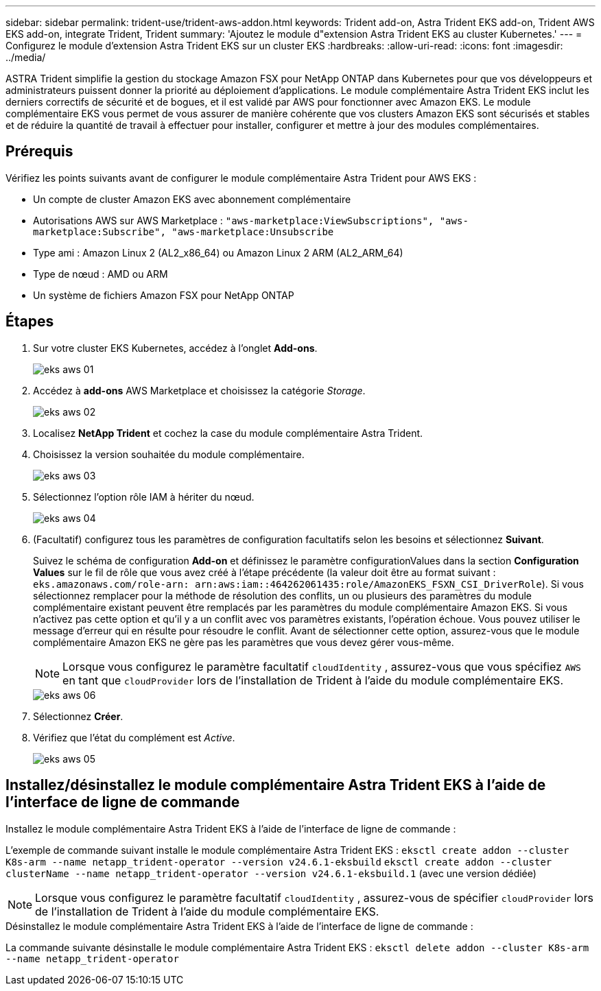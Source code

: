 ---
sidebar: sidebar 
permalink: trident-use/trident-aws-addon.html 
keywords: Trident add-on, Astra Trident EKS add-on, Trident AWS EKS add-on, integrate Trident, Trident 
summary: 'Ajoutez le module d"extension Astra Trident EKS au cluster Kubernetes.' 
---
= Configurez le module d'extension Astra Trident EKS sur un cluster EKS
:hardbreaks:
:allow-uri-read: 
:icons: font
:imagesdir: ../media/


[role="lead"]
ASTRA Trident simplifie la gestion du stockage Amazon FSX pour NetApp ONTAP dans Kubernetes pour que vos développeurs et administrateurs puissent donner la priorité au déploiement d'applications. Le module complémentaire Astra Trident EKS inclut les derniers correctifs de sécurité et de bogues, et il est validé par AWS pour fonctionner avec Amazon EKS. Le module complémentaire EKS vous permet de vous assurer de manière cohérente que vos clusters Amazon EKS sont sécurisés et stables et de réduire la quantité de travail à effectuer pour installer, configurer et mettre à jour des modules complémentaires.



== Prérequis

Vérifiez les points suivants avant de configurer le module complémentaire Astra Trident pour AWS EKS :

* Un compte de cluster Amazon EKS avec abonnement complémentaire
* Autorisations AWS sur AWS Marketplace :
`"aws-marketplace:ViewSubscriptions",
"aws-marketplace:Subscribe",
"aws-marketplace:Unsubscribe`
* Type ami : Amazon Linux 2 (AL2_x86_64) ou Amazon Linux 2 ARM (AL2_ARM_64)
* Type de nœud : AMD ou ARM
* Un système de fichiers Amazon FSX pour NetApp ONTAP




== Étapes

. Sur votre cluster EKS Kubernetes, accédez à l'onglet *Add-ons*.
+
image::../media/aws-eks-01.png[eks aws 01]

. Accédez à *add-ons* AWS Marketplace et choisissez la catégorie _Storage_.
+
image::../media/aws-eks-02.png[eks aws 02]

. Localisez *NetApp Trident* et cochez la case du module complémentaire Astra Trident.
. Choisissez la version souhaitée du module complémentaire.
+
image::../media/aws-eks-03.png[eks aws 03]

. Sélectionnez l'option rôle IAM à hériter du nœud.
+
image::../media/aws-eks-04.png[eks aws 04]

. (Facultatif) configurez tous les paramètres de configuration facultatifs selon les besoins et sélectionnez *Suivant*.
+
Suivez le schéma de configuration *Add-on* et définissez le paramètre configurationValues dans la section *Configuration Values* sur le fil de rôle que vous avez créé à l'étape précédente (la valeur doit être au format suivant : `eks.amazonaws.com/role-arn: arn:aws:iam::464262061435:role/AmazonEKS_FSXN_CSI_DriverRole`). Si vous sélectionnez remplacer pour la méthode de résolution des conflits, un ou plusieurs des paramètres du module complémentaire existant peuvent être remplacés par les paramètres du module complémentaire Amazon EKS. Si vous n'activez pas cette option et qu'il y a un conflit avec vos paramètres existants, l'opération échoue. Vous pouvez utiliser le message d'erreur qui en résulte pour résoudre le conflit. Avant de sélectionner cette option, assurez-vous que le module complémentaire Amazon EKS ne gère pas les paramètres que vous devez gérer vous-même.

+

NOTE: Lorsque vous configurez le paramètre facultatif `cloudIdentity` , assurez-vous que vous spécifiez `AWS` en tant que `cloudProvider` lors de l'installation de Trident à l'aide du module complémentaire EKS.

+
image::../media/aws-eks-06.png[eks aws 06]

. Sélectionnez *Créer*.
. Vérifiez que l'état du complément est _Active_.
+
image::../media/aws-eks-05.png[eks aws 05]





== Installez/désinstallez le module complémentaire Astra Trident EKS à l'aide de l'interface de ligne de commande

.Installez le module complémentaire Astra Trident EKS à l'aide de l'interface de ligne de commande :
L'exemple de commande suivant installe le module complémentaire Astra Trident EKS :
`eksctl create addon --cluster K8s-arm --name netapp_trident-operator --version v24.6.1-eksbuild`
`eksctl create addon --cluster clusterName --name netapp_trident-operator --version v24.6.1-eksbuild.1` (avec une version dédiée)


NOTE: Lorsque vous configurez le paramètre facultatif `cloudIdentity` , assurez-vous de spécifier `cloudProvider` lors de l'installation de Trident à l'aide du module complémentaire EKS.

.Désinstallez le module complémentaire Astra Trident EKS à l'aide de l'interface de ligne de commande :
La commande suivante désinstalle le module complémentaire Astra Trident EKS :
`eksctl delete addon --cluster K8s-arm --name netapp_trident-operator`
